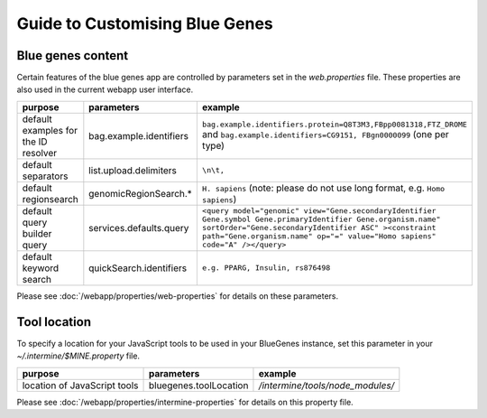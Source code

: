 Guide to Customising Blue Genes
================================================================

Blue genes content
------------------------

Certain features of the blue genes app are controlled by parameters set in the `web.properties` file. These properties are also used in the current webapp user interface.

=======================================  ================================================  =======================================  
purpose                                  parameters                                        example
=======================================  ================================================  =======================================  
default examples for the ID resolver     bag.example.identifiers                           ``bag.example.identifiers.protein=Q8T3M3,FBpp0081318,FTZ_DROME`` and ``bag.example.identifiers=CG9151, FBgn0000099`` (one per type)
default separators                       list.upload.delimiters                            ``\n\t,``
default regionsearch                     genomicRegionSearch.*                             ``H. sapiens`` (note: please do not use long format, e.g. ``Homo sapiens``)
default query builder query              services.defaults.query                           ``<query model="genomic" view="Gene.secondaryIdentifier Gene.symbol Gene.primaryIdentifier Gene.organism.name" sortOrder="Gene.secondaryIdentifier ASC" ><constraint path="Gene.organism.name" op="=" value="Homo sapiens" code="A" /></query>``
default keyword search                   quickSearch.identifiers                           ``e.g. PPARG, Insulin, rs876498``
=======================================  ================================================  =======================================  

Please see :doc:`/webapp/properties/web-properties` for details on these parameters.

Tool location
------------------------

To specify a location for your JavaScript tools to be used in your BlueGenes instance, set this parameter in your `~/.intermine/$MINE.property` file.

================================== ================================== ==================================
purpose                            parameters                         example
================================== ================================== ==================================
location of JavaScript tools       bluegenes.toolLocation             `/intermine/tools/node_modules/`
================================== ================================== ==================================

Please see :doc:`/webapp/properties/intermine-properties` for details on this property file.

.. index:: bluegenes, tools, javascript

